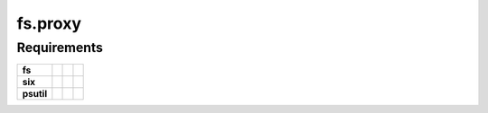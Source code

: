 fs.proxy
========


Requirements
------------

+-------------------+-----------------+-------------------+--------------------+
| **fs**            | |PyPI fs|       | |Source fs|       | |License fs|       |
+-------------------+-----------------+-------------------+--------------------+
| **six**           | |PyPI six|      | |Source six|      | |License six|      |
+-------------------+-----------------+-------------------+--------------------+
| **psutil**        | |PyPI psutil|   | |Source psutil|   | |License psutil|   |
+-------------------+-----------------+-------------------+--------------------+

.. |License six| image:: https://img.shields.io/pypi/l/six.svg?maxAge=300&style=flat-square
   :target: https://choosealicense.com/licenses/mit/

.. |Source six| image:: https://img.shields.io/badge/source-GitHub-000000.svg?maxAge=300&style=flat-square
   :target: https://github.com/benjaminp/six

.. |PyPI six| image:: https://img.shields.io/pypi/v/six.svg?maxAge=300&style=flat-square
   :target: https://pypi.python.org/pypi/six

.. |License fs| image:: https://img.shields.io/badge/license-MIT-blue.svg?maxAge=300&style=flat-square
   :target: https://choosealicense.com/licenses/mit/

.. |Source fs| image:: https://img.shields.io/badge/source-GitHub-000000.svg?maxAge=300&style=flat-square
   :target: https://github.com/PyFilesystem/pyfilesystem2

.. |PyPI fs| image:: https://img.shields.io/pypi/v/fs.svg?maxAge=300&style=flat-square
   :target: https://pypi.python.org/pypi/fs

.. |License psutil| image:: https://img.shields.io/pypi/l/psutil.svg?maxAge=300&style=flat-square
   :target: https://choosealicense.com/licenses/bsd-3-clause/

.. |Source psutil| image:: https://img.shields.io/badge/source-GitHub-000000.svg?maxAge=300&style=flat-square
   :target: https://github.com/giampaolo/psutil

.. |PyPI psutil| image:: https://img.shields.io/pypi/v/psutil.svg?maxAge=300&style=flat-square
   :target: https://pypi.python.org/pypi/psutil
